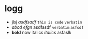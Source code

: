 * logg
- jlsj /asdfsadf/  ~this is code~ =verbatim=
- /abcd/ /efgn/  asdfasdf =verbatim= ~asfsdf~
- *bold* now italics /italics/  asfaslk 
 
